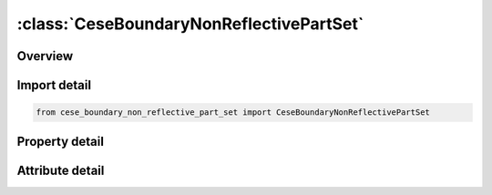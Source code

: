





:class:`CeseBoundaryNonReflectivePartSet`
=========================================


.. py:class:: cese_boundary_non_reflective_part_set.CeseBoundaryNonReflectivePartSet(**kwargs)

   Bases: :py:obj:`ansys.dyna.core.lib.keyword_base.KeywordBase`


   
   DYNA CESE_BOUNDARY_NON_REFLECTIVE_PART_SET keyword
















   ..
       !! processed by numpydoc !!


.. py:currentmodule:: CeseBoundaryNonReflectivePartSet

Overview
--------

.. tab-set::




   .. tab-item:: Properties

      .. list-table::
          :header-rows: 0
          :widths: auto

          * - :py:attr:`~surfsid`
            - Get or set the Identifier of a set of surface part IDs created with a *LSO_ID_SET card, where each surface part ID in the set is referenced in *MESH_SURFACE_ELEMENT cards.


   .. tab-item:: Attributes

      .. list-table::
          :header-rows: 0
          :widths: auto

          * - :py:attr:`~keyword`
            - 
          * - :py:attr:`~subkeyword`
            - 






Import detail
-------------

.. code-block:: python

    from cese_boundary_non_reflective_part_set import CeseBoundaryNonReflectivePartSet

Property detail
---------------

.. py:property:: surfsid
   :type: Optional[int]


   
   Get or set the Identifier of a set of surface part IDs created with a *LSO_ID_SET card, where each surface part ID in the set is referenced in *MESH_SURFACE_ELEMENT cards.
















   ..
       !! processed by numpydoc !!



Attribute detail
----------------

.. py:attribute:: keyword
   :value: 'CESE'


.. py:attribute:: subkeyword
   :value: 'BOUNDARY_NON_REFLECTIVE_PART_SET'






